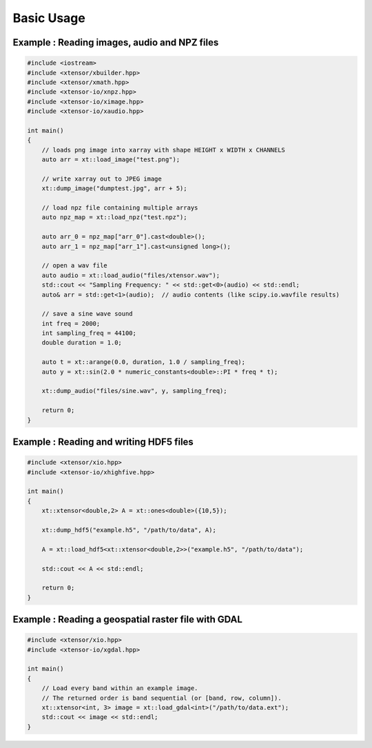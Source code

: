 .. Copyright (c) 2016, Wolf Vollprecht, Johan Mabille and Sylvain Corlay

   Distributed under the terms of the BSD 3-Clause License.

   The full license is in the file LICENSE, distributed with this software.

Basic Usage
===========

Example : Reading images, audio and NPZ files
---------------------------------------------


.. code:: cpp

    #include <iostream>
    #include <xtensor/xbuilder.hpp>
    #include <xtensor/xmath.hpp>
    #include <xtensor-io/xnpz.hpp>
    #include <xtensor-io/ximage.hpp>
    #include <xtensor-io/xaudio.hpp>

    int main()
    {
        // loads png image into xarray with shape HEIGHT x WIDTH x CHANNELS
        auto arr = xt::load_image("test.png");

        // write xarray out to JPEG image
        xt::dump_image("dumptest.jpg", arr + 5);

        // load npz file containing multiple arrays
        auto npz_map = xt::load_npz("test.npz");

        auto arr_0 = npz_map["arr_0"].cast<double>();
        auto arr_1 = npz_map["arr_1"].cast<unsigned long>();

        // open a wav file
        auto audio = xt::load_audio("files/xtensor.wav");
        std::cout << "Sampling Frequency: " << std::get<0>(audio) << std::endl;
        auto& arr = std::get<1>(audio);  // audio contents (like scipy.io.wavfile results)

        // save a sine wave sound
        int freq = 2000;
        int sampling_freq = 44100;
        double duration = 1.0;

        auto t = xt::arange(0.0, duration, 1.0 / sampling_freq);
        auto y = xt::sin(2.0 * numeric_constants<double>::PI * freq * t);

        xt::dump_audio("files/sine.wav", y, sampling_freq);

        return 0;
    }

Example : Reading and writing HDF5 files
----------------------------------------

.. code-block:: cpp

    #include <xtensor/xio.hpp>
    #include <xtensor-io/xhighfive.hpp>

    int main()
    {
        xt::xtensor<double,2> A = xt::ones<double>({10,5});

        xt::dump_hdf5("example.h5", "/path/to/data", A);

        A = xt::load_hdf5<xt::xtensor<double,2>>("example.h5", "/path/to/data");

        std::cout << A << std::endl;

        return 0;
    }

Example : Reading a geospatial raster file with GDAL
----------------------------------------------------

.. code-block:: cpp

    #include <xtensor/xio.hpp>
    #include <xtensor-io/xgdal.hpp>

    int main()
    {
        // Load every band within an example image.
        // The returned order is band sequential (or [band, row, column]).
        xt::xtensor<int, 3> image = xt::load_gdal<int>("/path/to/data.ext");
        std::cout << image << std::endl;
    }